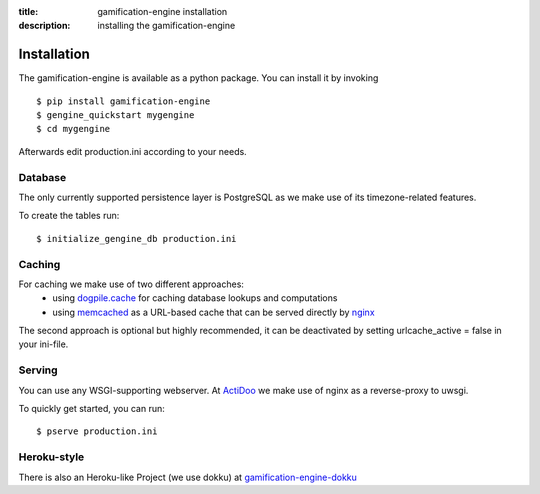 :title: gamification-engine installation
:description: installing the gamification-engine

Installation
------------

The gamification-engine is available as a python package.
You can install it by invoking

.. highlight:: bash

::

    $ pip install gamification-engine
    $ gengine_quickstart mygengine
    $ cd mygengine

Afterwards edit production.ini according to your needs.

Database
========

The only currently supported persistence layer is PostgreSQL as we make use of its timezone-related features.

To create the tables run:

.. highlight:: bash

::

    $ initialize_gengine_db production.ini

Caching
=======

For caching we make use of two different approaches:
    - using dogpile.cache_ for caching database lookups and computations
    - using memcached_ as a URL-based cache that can be served directly by nginx_

The second approach is optional but highly recommended, it can be deactivated by setting urlcache_active = false in your ini-file.

.. _dogpile.cache: https://dogpilecache.readthedocs.org/
.. _memcached: http://memcached.org/
.. _nginx: http://nginx.org/

Serving
=======

You can use any WSGI-supporting webserver.
At ActiDoo_ we make use of nginx as a reverse-proxy to uwsgi.

To quickly get started, you can run: 

.. highlight:: bash

::

   $ pserve production.ini

.. _ActiDoo: http://www.actidoo.com/

Heroku-style
============

There is also an Heroku-like Project (we use dokku) at gamification-engine-dokku_

.. _gamification-engine-dokku: https://github.com/ActiDoo/gamification-engine-dokku
